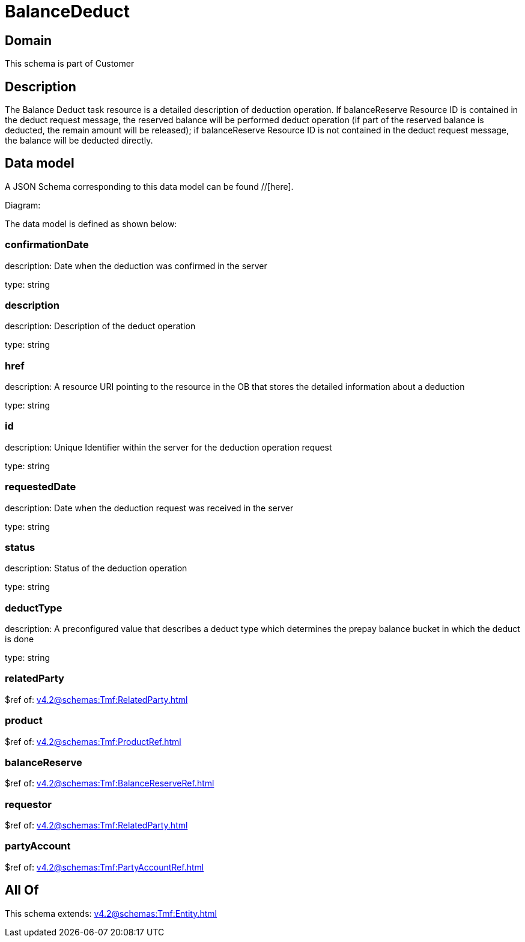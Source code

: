 = BalanceDeduct

[#domain]
== Domain

This schema is part of Customer

[#description]
== Description
The Balance Deduct task resource is a detailed description of deduction operation. If balanceReserve Resource ID is contained in the deduct request message, the reserved balance will be performed deduct operation (if part of the reserved balance is deducted, the remain amount will be released); if balanceReserve Resource ID is not contained in the deduct request message, the balance will be deducted directly.


[#data_model]
== Data model

A JSON Schema corresponding to this data model can be found //[here].

Diagram:


The data model is defined as shown below:


=== confirmationDate
description: Date when the deduction was confirmed in the server

type: string


=== description
description: Description of the deduct  operation

type: string


=== href
description: A resource URI pointing to the resource in the OB that stores the detailed information about a deduction

type: string


=== id
description: Unique Identifier within the server for the deduction  operation request

type: string


=== requestedDate
description: Date when the deduction request was received in the server

type: string


=== status
description: Status of the deduction operation

type: string


=== deductType
description: A preconfigured value that describes a deduct type which determines the prepay balance bucket in which the deduct is done

type: string


=== relatedParty
$ref of: xref:v4.2@schemas:Tmf:RelatedParty.adoc[]


=== product
$ref of: xref:v4.2@schemas:Tmf:ProductRef.adoc[]


=== balanceReserve
$ref of: xref:v4.2@schemas:Tmf:BalanceReserveRef.adoc[]


=== requestor
$ref of: xref:v4.2@schemas:Tmf:RelatedParty.adoc[]


=== partyAccount
$ref of: xref:v4.2@schemas:Tmf:PartyAccountRef.adoc[]


[#all_of]
== All Of

This schema extends: xref:v4.2@schemas:Tmf:Entity.adoc[]
